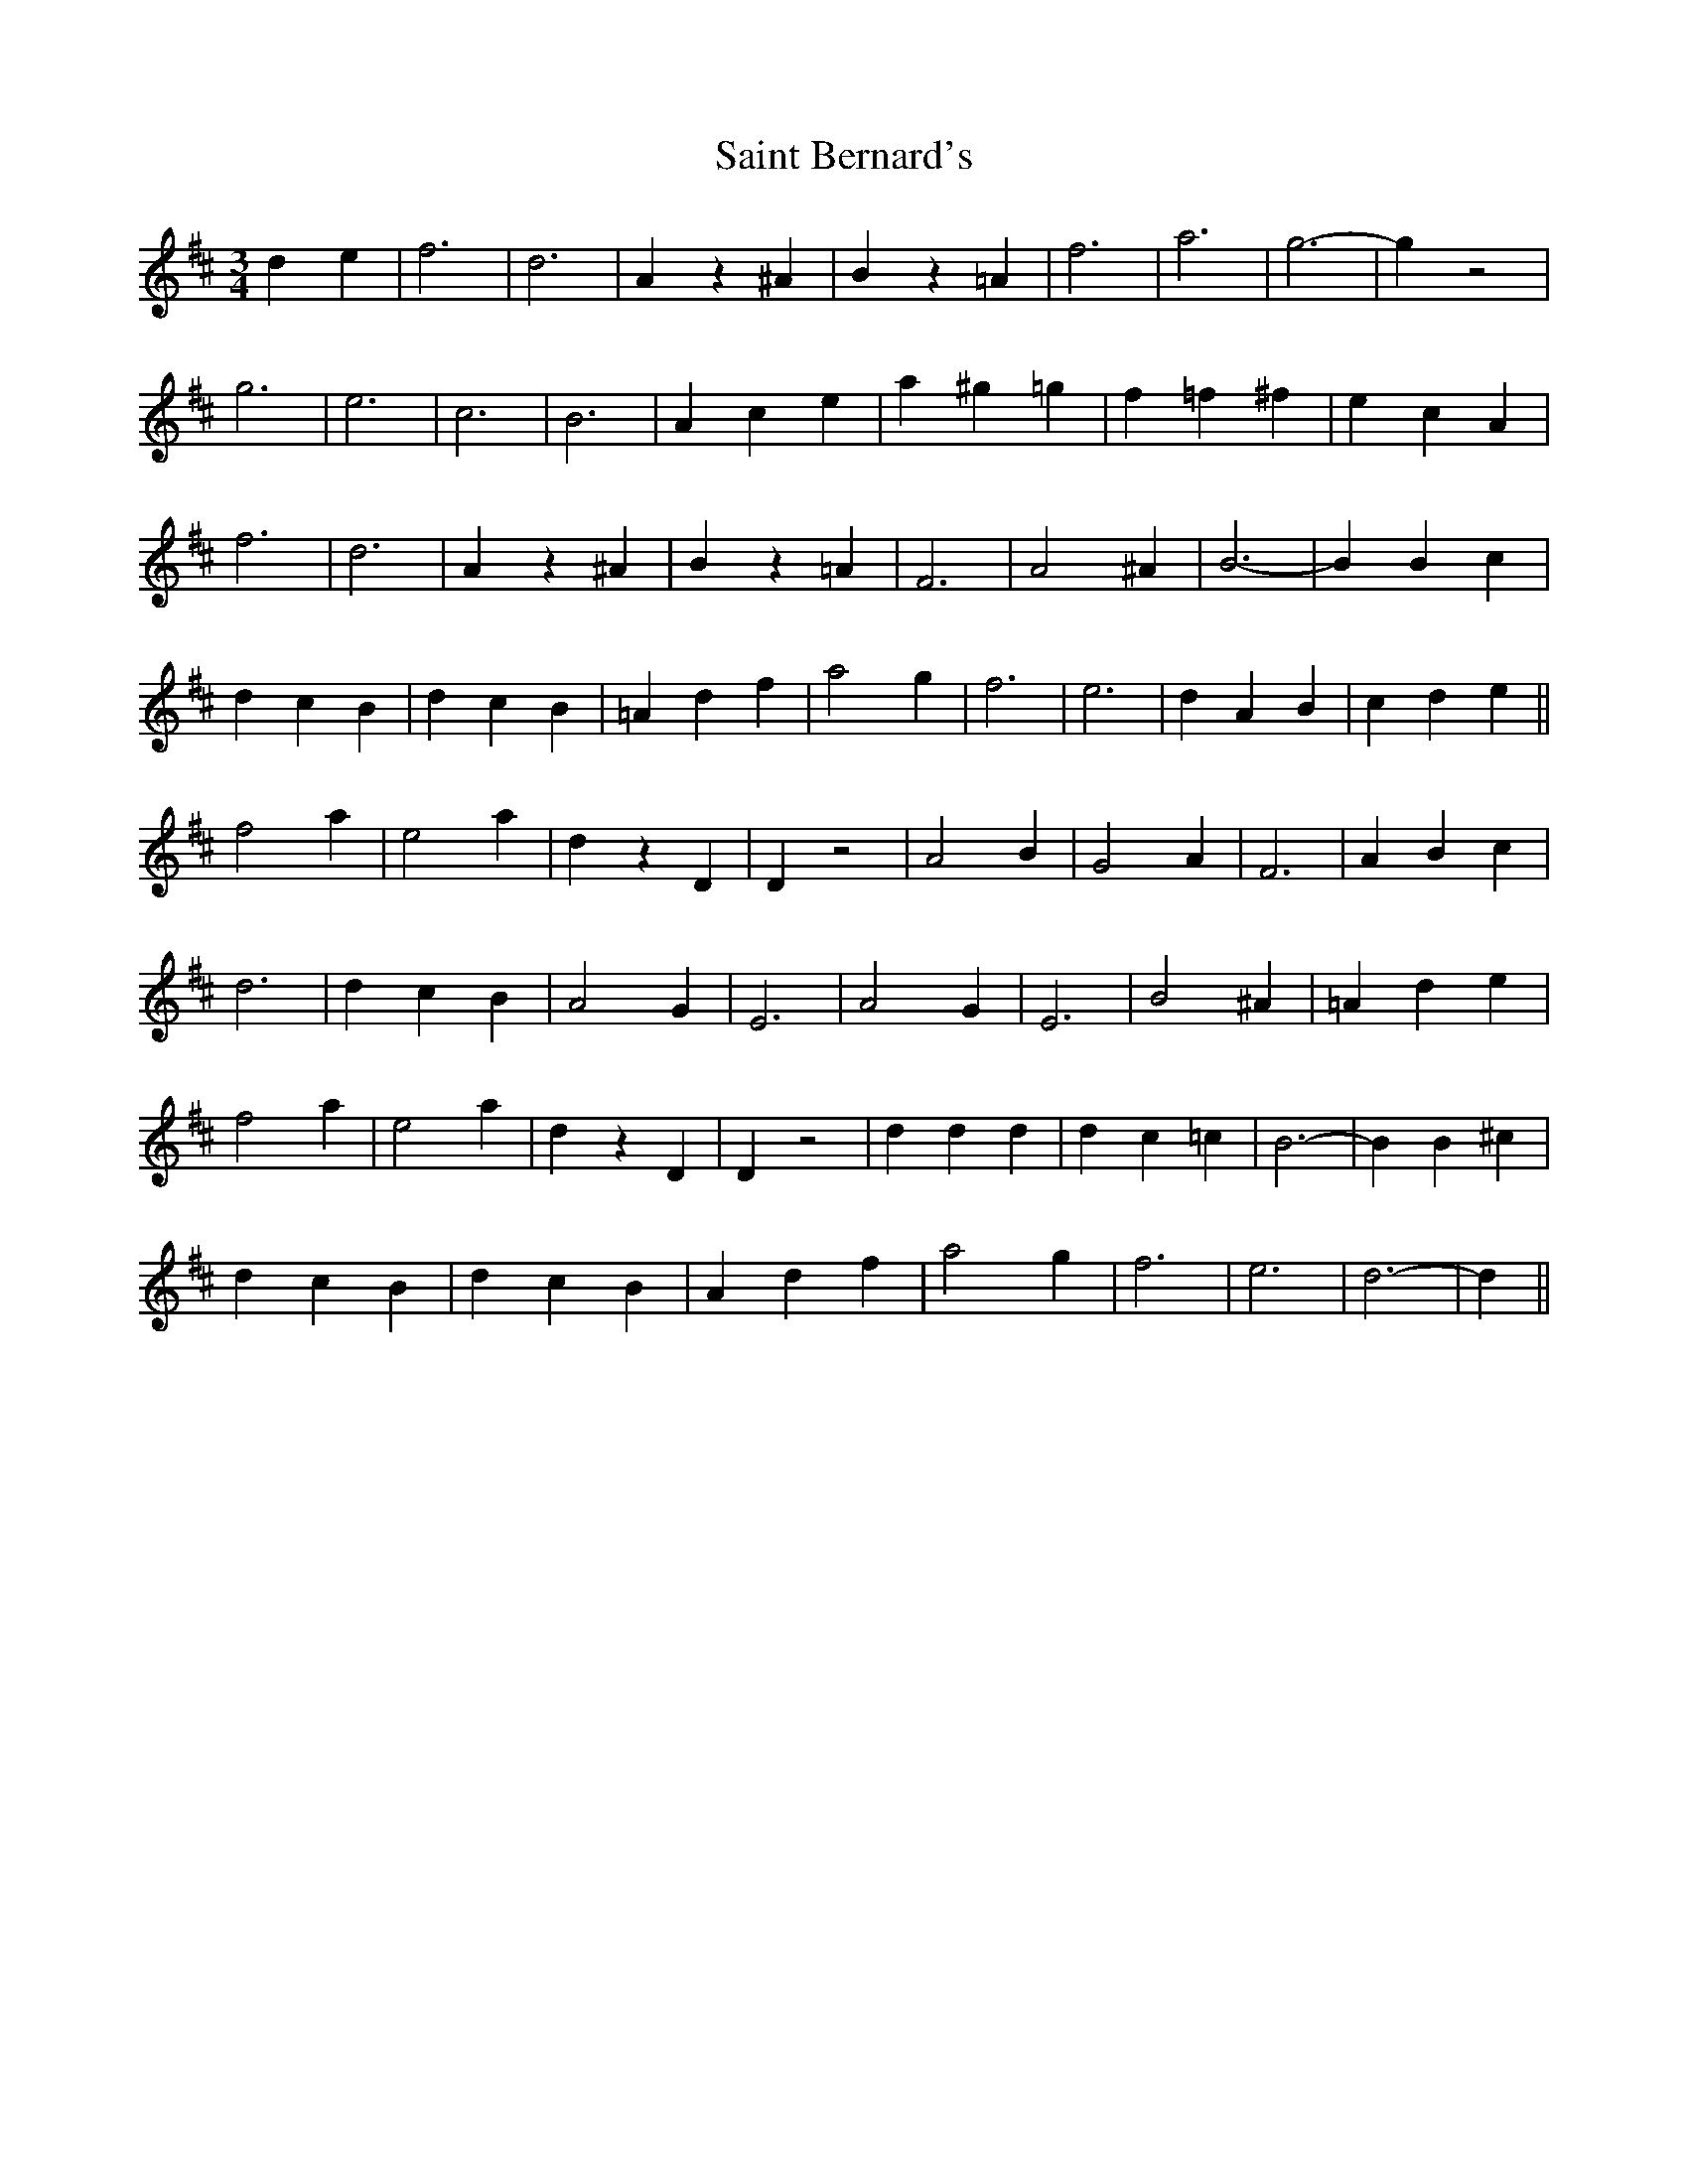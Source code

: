 X: 35706
T: Saint Bernard's
R: waltz
M: 3/4
K: Dmajor
d2e2|f6|d6|A2z2^A2|B2z2=A2|f6|a6|g6-|g2z4|
g6|e6|c6|B6|A2c2e2|a2^g2=g2|f2=f2^f2|e2c2A2|
f6|d6|A2z2^A2|B2z2=A2|F6|A4^A2|B6-|B2B2c2|
d2c2B2|d2c2B2|=A2d2f2|a4g2|f6|e6|d2A2B2|c2d2e2||
f4a2|e4a2|d2z2D2|D2z4|A4B2|G4A2|F6|A2B2c2|
d6|d2c2B2|A4G2|E6|A4G2|E6|B4^A2|=A2d2e2|
f4a2|e4a2|d2z2D2|D2z4|d2d2d2|d2c2=c2|B6-|B2B2^c2|
d2c2B2|d2c2B2|A2d2f2|a4g2|f6|e6|d6-|d2||

